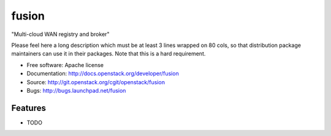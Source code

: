 ===============================
fusion
===============================

"Multi-cloud WAN registry and broker"

Please feel here a long description which must be at least 3 lines wrapped on
80 cols, so that distribution package maintainers can use it in their packages.
Note that this is a hard requirement.

* Free software: Apache license
* Documentation: http://docs.openstack.org/developer/fusion
* Source: http://git.openstack.org/cgit/openstack/fusion
* Bugs: http://bugs.launchpad.net/fusion

Features
--------

* TODO
